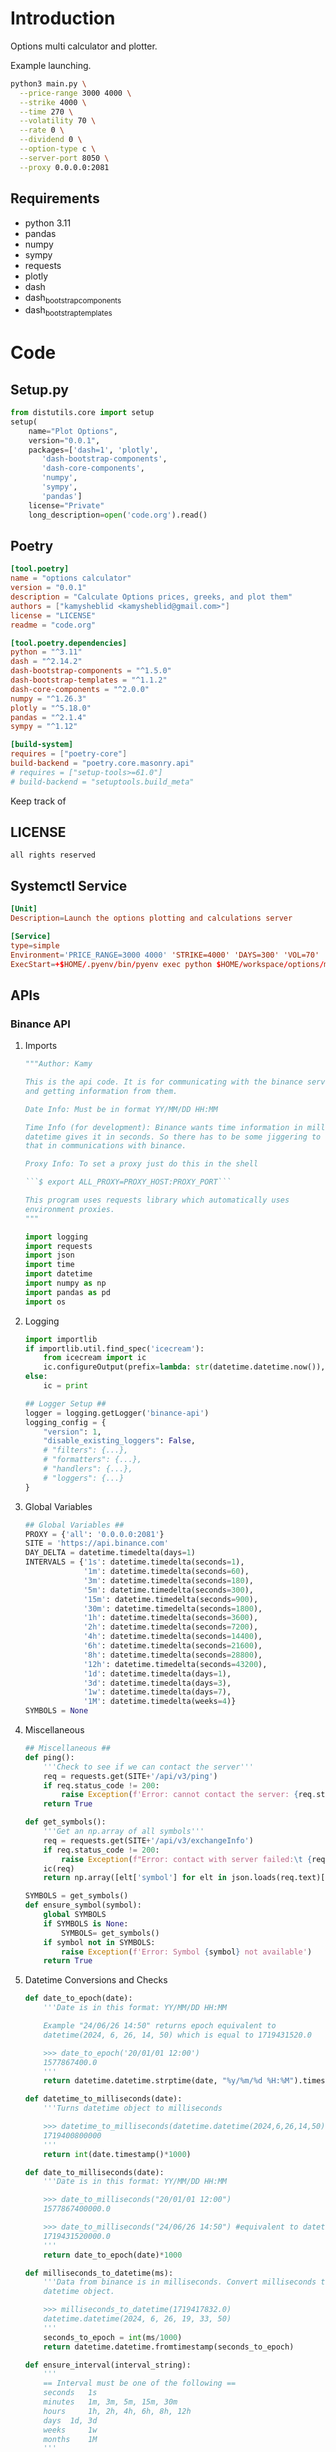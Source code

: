 * Introduction
:PROPERTIES:
:arg-header: :tangle no
:END:
Options multi calculator and plotter.

Example launching.
#+begin_src bash
  python3 main.py \
  	--price-range 3000 4000 \
  	--strike 4000 \
  	--time 270 \
  	--volatility 70 \
  	--rate 0 \
  	--dividend 0 \
  	--option-type c \
  	--server-port 8050 \
  	--proxy 0.0.0.0:2081
#+end_src
** Requirements
- python 3.11
- pandas
- numpy
- sympy
- requests
- plotly
- dash
- dash_bootstrap_components
- dash_bootstrap_templates
* Code
** Setup.py
:PROPERTIES:
:header-args: :tangle setup.py
:END:
#+begin_src python :tangle no
  from distutils.core import setup
  setup(
      name="Plot Options",
      version="0.0.1",
      packages=['dash=1', 'plotly',
  	     'dash-bootstrap-components',
  	     'dash-core-components',
  	     'numpy',
  	     'sympy',
  	     'pandas']
      license="Private"
      long_description=open('code.org').read()
#+end_src
** Poetry
:PROPERTIES:
:arg-header: :tangle pyproject.toml
:END:
#+begin_src toml :tangle pyproject.toml
  [tool.poetry]
  name = "options calculator"
  version = "0.0.1"
  description = "Calculate Options prices, greeks, and plot them"
  authors = ["kamysheblid <kamysheblid@gmail.com>"]
  license = "LICENSE"
  readme = "code.org"

  [tool.poetry.dependencies]
  python = "^3.11"
  dash = "^2.14.2"
  dash-bootstrap-components = "^1.5.0"
  dash-bootstrap-templates = "^1.1.2"
  dash-core-components = "^2.0.0"
  numpy = "^1.26.3"
  plotly = "^5.18.0"
  pandas = "^2.1.4"
  sympy = "^1.12"

  [build-system]
  requires = ["poetry-core"]
  build-backend = "poetry.core.masonry.api"
  # requires = ["setup-tools>=61.0"]
  # build-backend = "setuptools.build_meta"
#+end_src
Keep track of 
** LICENSE
#+begin_src text :tangle LICENSE
  all rights reserved
#+end_src
** Systemctl Service
#+begin_src toml :tangle options-plot.service
  [Unit]
  Description=Launch the options plotting and calculations server

  [Service]
  type=simple
  Environment='PRICE_RANGE=3000 4000' 'STRIKE=4000' 'DAYS=300' 'VOL=70' 'RATE=5' 'DIV=1' 'TYPE=call' 'PROXY=192.168.1.10:2081'
  ExecStart=+$HOME/.pyenv/bin/pyenv exec python $HOME/workspace/options/main.py --price-range $PRICE_RANGE --strike $STRIKE --time $DAYS --volatility $VOL --rate $RATE --dividend $DIV --option_type $TYPE
#+end_src
** APIs
*** Binance API
:PROPERTIES:
:header-args: :tangle lib/binance.py
:END:
**** Imports
#+begin_src python
  """Author: Kamy

  This is the api code. It is for communicating with the binance server
  and getting information from them.

  Date Info: Must be in format YY/MM/DD HH:MM

  Time Info (for development): Binance wants time information in milliseconds since epoch. But
  datetime gives it in seconds. So there has to be some jiggering to fix
  that in communications with binance.

  Proxy Info: To set a proxy just do this in the shell 

  ```$ export ALL_PROXY=PROXY_HOST:PROXY_PORT``` 

  This program uses requests library which automatically uses
  environment proxies.
  """

  import logging
  import requests
  import json
  import time
  import datetime
  import numpy as np
  import pandas as pd
  import os
#+end_src
**** Logging
#+begin_src python
  import importlib
  if importlib.util.find_spec('icecream'):
      from icecream import ic
      ic.configureOutput(prefix=lambda: str(datetime.datetime.now()), includeContext=True)
  else:
      ic = print

  ## Logger Setup ##
  logger = logging.getLogger('binance-api')
  logging_config = {
      "version": 1,
      "disable_existing_loggers": False,
      # "filters": {...},
      # "formatters": {...},
      # "handlers": {...},
      # "loggers": {...}
  }
#+end_src
**** Global Variables
#+begin_src python
  ## Global Variables ##
  PROXY = {'all': '0.0.0.0:2081'}
  SITE = 'https://api.binance.com'
  DAY_DELTA = datetime.timedelta(days=1)
  INTERVALS = {'1s': datetime.timedelta(seconds=1),
               '1m': datetime.timedelta(seconds=60),
               '3m': datetime.timedelta(seconds=180),
               '5m': datetime.timedelta(seconds=300),
               '15m': datetime.timedelta(seconds=900),
               '30m': datetime.timedelta(seconds=1800),
               '1h': datetime.timedelta(seconds=3600),
               '2h': datetime.timedelta(seconds=7200),
               '4h': datetime.timedelta(seconds=14400),
               '6h': datetime.timedelta(seconds=21600),
               '8h': datetime.timedelta(seconds=28800),
               '12h': datetime.timedelta(seconds=43200),
               '1d': datetime.timedelta(days=1),
               '3d': datetime.timedelta(days=3),
               '1w': datetime.timedelta(days=7),
               '1M': datetime.timedelta(weeks=4)}
  SYMBOLS = None
#+end_src
**** Miscellaneous
#+begin_src python
  ## Miscellaneous ##
  def ping():
      '''Check to see if we can contact the server'''
      req = requests.get(SITE+'/api/v3/ping')
      if req.status_code != 200:
          raise Exception(f'Error: cannot contact the server: {req.status_code}')
      return True

  def get_symbols():
      '''Get an np.array of all symbols'''
      req = requests.get(SITE+'/api/v3/exchangeInfo')
      if req.status_code != 200:
          raise Exception(f"Error: contact with server failed:\t {req.status_code}")
      ic(req)
      return np.array([elt['symbol'] for elt in json.loads(req.text)['symbols']])

  SYMBOLS = get_symbols()
  def ensure_symbol(symbol):
      global SYMBOLS
      if SYMBOLS is None:
          SYMBOLS= get_symbols()
      if symbol not in SYMBOLS:
          raise Exception(f'Error: Symbol {symbol} not available')
      return True
#+end_src
**** Datetime Conversions and Checks
#+begin_src python
  def date_to_epoch(date):
      '''Date is in this format: YY/MM/DD HH:MM

      Example "24/06/26 14:50" returns epoch equivalent to
      datetime(2024, 6, 26, 14, 50) which is equal to 1719431520.0

      >>> date_to_epoch('20/01/01 12:00')
      1577867400.0
      '''
      return datetime.datetime.strptime(date, "%y/%m/%d %H:%M").timestamp()

  def datetime_to_milliseconds(date):
      '''Turns datetime object to milliseconds

      >>> datetime_to_milliseconds(datetime.datetime(2024,6,26,14,50))
      1719400800000
      '''
      return int(date.timestamp()*1000)

  def date_to_milliseconds(date): 
      '''Date is in this format: YY/MM/DD HH:MM

      >>> date_to_milliseconds("20/01/01 12:00")
      1577867400000.0

      >>> date_to_milliseconds("24/06/26 14:50") #equivalent to datetime(2024, 6, 26, 14, 50)
      1719431520000.0
      '''
      return date_to_epoch(date)*1000

  def milliseconds_to_datetime(ms):
      '''Data from binance is in milliseconds. Convert milliseconds to
      datetime object.

      >>> milliseconds_to_datetime(1719417832.0)
      datetime.datetime(2024, 6, 26, 19, 33, 50)
      '''
      seconds_to_epoch = int(ms/1000)
      return datetime.datetime.fromtimestamp(seconds_to_epoch)

  def ensure_interval(interval_string):
      '''
      == Interval must be one of the following ==
      seconds 	1s
      minutes 	1m, 3m, 5m, 15m, 30m
      hours 	1h, 2h, 4h, 6h, 8h, 12h
      days 	1d, 3d
      weeks 	1w
      months 	1M
      '''
      if interval_string not in INTERVALS.keys():
          raise Exception(f'Interval incorrect "{interval_string}"')
      return True

  import builtins
  def normalize_date_to_datetime(date):
      '''Get date and return a datetime object

      >>> normalize_date_to_datetime('24/6/10 10:00')
      datetime.datetime(2024, 6, 10, 10, 0)

      >>> normalize_date_to_datetime(int(normalize_date_to_datetime('24/6/10 10:00').timestamp())*1000)
      datetime.datetime(2024, 6, 10, 10, 0)

      >>> normalize_date_to_datetime(normalize_date_to_datetime('24/6/10 10:00').timestamp()*1000*1000)
      datetime.datetime(2024, 6, 10, 10, 0)
      '''
      match type(date):
          case datetime.datetime:
              return date
          # is in microseconds
          case builtins.float:
              return datetime.datetime.fromtimestamp(int(date/1000/1000))
          # is in milliseconds
          case builtins.int:
              return datetime.datetime.fromtimestamp(int(date/1000))
          case builtins.str:
              return datetime.datetime.strptime(date, '%y/%m/%d %H:%M')

  def ensure_dates(startTime, endTime, intervalString='1d'):
      '''Dates are auto-converted, function ensures they are less than
      1000 intervals apart

      >>> check_dates('24/01/01 00:00','22/01/01 00:00','1d')
      True

      >>> check_dates('24/01/01 00:00','20/01/01 00:00','1d')
      False
      '''
      if intervalString not in INTERVALS.keys():
          raise Exception(f'Error: interval is incorrect')

      startDate = normalize_date_to_datetime(startTime)
      endDate = normalize_date_to_datetime(endTime)
      if endDate - startDate > 1000*INTERVALS[intervalString]:
          maxStartDate = endDate - 1000*INTERVALS[intervalString]
          logger.error(f'startTime cannot be before {maxStartDate}')
          raise Exception('Error: Dates are too far apart.')
      return True
#+end_src
**** Pull Data into Dataframe
#+begin_src python
  def get_klines(symbol='ETHUSDT', interval='1d',
                 startTime=(datetime.datetime.now()-DAY_DELTA),
                 endTime=datetime.datetime.now(), timeZone='+3:30', limit=1000):
      '''get_klines(symbol, interval, startTime, endTime, timeZone, limit)
      == klines Parameters ==
      Name 	Type 	Mandatory 	Description
      symbol 	STRING 	YES 	
      interval 	ENUM 	YES 	
      startTime 	LONG 	NO 	
      endTime 	LONG 	NO 	
      timeZone 	STRING 	NO 	Default: 0 (UTC)
      limit 	INT 	NO 	Default 500; max 1000.'''

      ensure_interval(interval)
      startTime = normalize_date_to_datetime(startTime)
      endTime = normalize_date_to_datetime(endTime)
      ensure_dates(startTime, endTime)

      parameters = dict(symbol=symbol, interval=interval,
                        startTime=datetime_to_milliseconds(startTime),
                        endTime=datetime_to_milliseconds(endTime), timeZone=timeZone,
                        limit=limit)
      req = requests.get(SITE+'/api/v3/klines', params=parameters)

      if req.status_code == 200:
          return eval(req.text)
      else:
          code, msg = json.loads(req.text).values()
          raise Exception(f'Error code {code}: {msg}')

  PARSED_OUTPUT_COLUMNS = [('open time', datetime.datetime),
                           ('Open price', float),
                           ('High price', float),
                           ('Low price', float),
                           ('Close price', float),
                           ('Volume', float),
                           ('Close time', int),
                           ('Quote asset volume', float),
                           ('Number of trades', int),
                           ('Taker buy base asset volume', float),
                           ('Taker buy quote asset volume', float)]

  def parse_kline(kline):
      '''KLine data Input:
      [Kline open time, Open price, High price, Low price, Close price,
      Volume, Kline Close time, Quote asset volume, Number of trades,
      Taker buy base asset volume, Taker buy quote asset volume, Unused
      field, ignore.]

      KLine data Output:
      [Open time, Open price, High price, Low price, Close price,
      Volume]
      '''

      open_time = milliseconds_to_datetime(kline[0])
      open_price = kline[1]
      high_price = kline[2]
      low_price = kline[3]
      close_price = kline[4]
      volume = kline[5]
      close_time = kline[6]
      quote_volume = kline[7]
      num_of_trades = kline[8]
      taker_buy_base_asset_volume = kline[9]
      taker_buy_quote_asset_volume = kline[10]

      return np.array([open_time, open_price, high_price, low_price,
                       close_price, volume, close_time, quote_volume,
                       num_of_trades, taker_buy_base_asset_volume,
                       taker_buy_quote_asset_volume])

  def create_dataframe(dataList):
      '''Takes the data received from server and converts it into proper
      datatypes and returns DataFrame.

      Only the time needs to be converted.'''
      # Turn into np.array so I can use slices.
      dataArray = np.array(dataList)

      # Convert milliseconds from server into datetime objects
      open_time = pd.Series(data=[milliseconds_to_datetime(row[0]) for
                                  row in dataList], dtype='datetime64[ns]')
      return pd.DataFrame(data=dataArray[:,1:6], index=open_time,
                          columns=['Open', 'High', 'Low', 'Close',
                                   'Volume'], dtype=float)
#+end_src
**** Main
#+begin_src python
  def main(symbol='ETHUSDT', interval='1d', startDate=datetime.datetime.now()-1000*INTERVALS['1d'] , endDate=datetime.datetime.now(), number_of_intervals=1000):
      ensure_interval(interval)
      ensure_symbol(symbol)
      startTime = endDate - INTERVALS[interval]*number_of_intervals
      dataList = get_klines(symbol, interval, startTime=startTime, endTime=endDate, timeZone='00:00', limit=number_of_intervals)
      return create_dataframe(dataList)

  if __name__ == '__main__':
      import doctest
      doctest.testmod()
#+end_src
*** TODO Volatility Calculator
All of the calculations are to be done using a pandas DataFrame.
#+begin_src python :tangle lib/volatility.py
  def volatility(df, number_of_days=None):
      if number_of_days and number_of_days < df.shape[0]:
          df = df.tail(number_of_days)
      close = df.Close.values
      daily_log_return = np.log(close[1:]/close[:-1])
      mean_log_return = np.mean(daily_log_return)
      log_minus_mean_squared = np.power(daily_log_return-mean_log_return, 2)
      return np.sqrt(1/(len(close)-1)*np.sum(log_minus_mean_squared))*100

  def std_deviation(arr, trading_days=365):
      '''Calculates close-to-close standard deviation.

      Example calculation
      >>> arr = np.array([50.00, 49.66, 50.75, 51.20, 51.47, 50.74, 50.61, 50.03, 51.17, 52.40, 52.84, 51.75, 51.74, 52.25, 51.84, 52.92])
      >>> round(volatility(arr),3)
      1.393
      >>> round(volatility(arr, 256),3)*np.sqrt(256)
      22.288'''

      daily_log_return = np.log(arr[1:]/arr[:-1])
      mean_log_return = np.mean(daily_log_return)
      log_minus_mean_squared = np.power(daily_log_return-mean_log_return, 2)
      return np.sqrt(1/(len(arr)-1)*np.sum(log_minus_mean_squared))*100

  def volatility_parkinson(df, number_of_days=None):
      '''Calculates close-to-close standard deviation.

      Example calculation
      >>> arr = np.array([50.00, 49.66, 50.75, 51.20, 51.47, 50.74, 50.61, 50.03, 51.17, 52.40, 52.84, 51.75, 51.74, 52.25, 51.84, 52.92])
      >>> round(volatility(arr),3)
      1.393
      >>> round(volatility(arr, 256),3)*np.sqrt(256)
      22.288'''

      if number_of_days and number_of_days < df.shape[0]:
          df = df.tail(number_of_days)
      high = df.High.values
      low = df.Low.values
      daily_log = np.log(high/low)
      mean_log = np.mean(daily_log)
      squared = np.power(daily_log-mean_log, 2)
      squared = np.power(daily_log, 2)
      return np.sqrt(1/(len(high))/(4*np.log(2))*np.sum(squared))*100

#+end_src

** TODO Dash Webpage
:PROPERTIES:
:header-args: :tangle plot.py
:END:
Uses plotly to display information on options. The user enters some
information on options like Strike, Time to Expiry, etc, and then it
is plotted.

TODO:
- Add multiple options to plotter
- Add date interval calculator
- Save Binance price data to disk so it doesnt need to be pulled all
  the time.
*** Imports
#+begin_src python
  import numpy as np
  import pandas as pd
  # Plotly and Dash Imports
  import plotly.express as px
  import plotly.graph_objects as go
  import plotly.io as pio
  from dash import Dash, dcc, html, Input, Output, callback, Patch, ALL, MATCH
  import dash_bootstrap_components as dbc
  import dash_bootstrap_templates as dbt
  import datetime

  # Import from local folder
  import options
  from lib import binance
#+end_src
*** Logger
Prepare the logger for using throughout the program
#+begin_src python  from icecream import ic
  import logging
  # Create logger and set level
  logger = logging.getLogger(__name__)
  logger.setLevel(logging.DEBUG)
  # Create console handler and set level
  ch = logging.StreamHandler()
  ch.setLevel(logging.DEBUG)
  # Create formatter
  formatter = logging.Formatter('%(asctime)s - %(name)s - %(levelname)s - %(message)s')
  # Add formatter to ch
  ch.setFormatter(formatter)
  # Add ch to logger
  logger.addHandler(ch)
#+end_src
*** Init
#+begin_src python
  fig = go.Figure()
  app = Dash(__name__, external_stylesheets=[dbc.themes.MINTY, dbc.icons.FONT_AWESOME], title="Options Pricing")
#+end_src
*** Components
**** Dark Mode Components                                          :darkmode:
***** Working Dark Mode
#+begin_src python
  dbt.load_figure_template(['minty_dark', 'minty'])

  color_mode_switch = dbt.ThemeSwitchAIO(aio_id='theme', themes=[dbc.themes.MINTY, dbc.themes.CYBORG], switch_props={'persistence': True})
#+end_src
***** Dark Mode Callbacks
****** CANCELLED Whole Page Dark Mode
CLOSED: [2024-01-15 Mon 21:36]
May be unnecessary since theme changer handles everything
#+begin_src python :tangle no
  clientside_callback("""(SwitchOn) => {
  SwitchOn
  ? document.documentElement.setAttribute('data-bs-theme', 'light')
  : document.documentElement.setAttribute('data-bs-theme', 'dark')
  return window.dash_clientside.no_update
  }""",
                      Output('color-mode-switch', 'id'),
                      Input('color-mode-switch', 'value'))
#+end_src
****** Plot Dark Mode
#+begin_src python
  @callback(Output("price-graph", "figure", allow_duplicate=True),
            Input(dbt.ThemeSwitchAIO.ids.switch('theme'), 'value'),
            prevent_initial_call=True)
  def update_figure_template(switch_on):
      template = pio.templates["minty"] if switch_on else pio.templates["minty_dark"]
      patch_figure = Patch()
      patch_figure["layout"]["template"] = template
      return patch_figure
#+end_src
**** Plot Tab Components
***** General Plot Components
This might have to change. Place the time and price rangeslider to
the Plot Tab and get rid of the rest of it.

Instead of having strike, vol, rate, etc. Inside the Options Tab we
create as many options as we want and then just include those in the
plot. So potentially we remove everything except the price and time
rangeslider. All we would keep is those two and the graph.
#+begin_src python
  component_price_rangeslider = dcc.RangeSlider(min=1, max=5000, count=1, value=[2000,3500], id='price-range', tooltip={'placement':'bottom', 'always_visible':True})
  component_time_rangeslider = dcc.RangeSlider(min=1, max=100, count=1, value=[1,90], id='time-range', tooltip={'placement':'bottom', 'always_visible':True})

  component_strike_price = dbc.Input(id='strike-price', type='number', placeholder="Strike", value=3000, inputMode='numeric', debounce=True)
  component_time = dbc.Input(id='amount-time', type='number', placeholder="Number of Days", value=7, inputMode='numeric', debounce=True)
  component_volatility = dbc.Input(id='volatility', type='number', placeholder="Volatility", value=70, inputMode='numeric', debounce=True)
  component_rate = dbc.Input(id='rate', type='number', placeholder="Rate", value=15, inputMode='numeric', debounce=True)
  component_dividend = dbc.Input(id='dividend', type='number', placeholder="Dividend", value=0.1, inputMode='numeric', debounce=True)
  component_option_type = dbc.RadioItems(id='option-type', options=['Put', 'Call'], value='Call', inline=False)

  component_graph = dcc.Graph(id="price-graph", responsive=True)

  tab_plot = dbc.Tab(id='plot-tab', label="Plot Tab", children=[
      dbc.Container(children=[
      html.P(),
      dbc.Row([component_price_rangeslider], justify='center'),
      html.P(),
      dbc.Row([component_time_rangeslider], justify='center'),
      html.P(),
      dbc.Row([
          dbc.Col(["Strike Price ($): ", component_strike_price]),
          dbc.Col(["Volatility (%): ", component_volatility]), 
          dbc.Col(["Rate (%): ", component_rate]), 
          dbc.Col(["Dividend (%): ", component_dividend]),
          dbc.Col(["# of Time Components", component_time]),
          dbc.Col([component_option_type], align='center')
      ], justify='center', align='center'),
      html.P(),
      dbc.Row(component_graph, justify='center', align='center')],
                    fluid=True)])
#+end_src
***** Plot Tab Callbacks
****** CANCELLED Plot Callbacks
CLOSED: [2024-01-15 Mon 21:35]
:PROPERTIES:
:header-args: :tangle no
:END:
#+begin_src python
  def create_option_dataframe(vals):
      price = np.linspace(*vals[0], 500)
      strike = vals[1]
      time_range = np.linspace(*vals[2],int(vals[7]),dtype=int)
      volatility = vals[3]/100
      rate = vals[4]/100
      dividend = vals[5]/100
      option_type = vals[6]
      if option_type.lower() == 'call':
          optionfn = options.Call().optionfn
      else:
          optionfn = options.Put().optionfn
      df = pd.DataFrame({f"{time:d}d": optionfn(price, strike, time, volatility, rate, dividend) for time in time_range}, index=price)
      return df

  @callback(Output("price-graph", "figure", allow_duplicate=True),
            [Input("{}".format(_), "value") for _ in ['price-range', 'strike-price', 'time-range', 'volatility', 'rate', 'dividend', 'option-type', 'amount-time']],
            prevent_initial_call='initial_duplicate')
  def render_plot(*vals):
      logger.info(f'render_plot input args: {vals}')
      df = create_option_dataframe(vals)
      fig = px.line(df, template="minty", labels='label')
      hover_template = "<br>".join(["Asset Price: $%{x}", "Option Price: $%{y}"]) + "<extra></extra>"
      fig.update_layout(yaxis={'type': 'log'}, xaxis_title="Asset Price ($)", yaxis_title="Option Price ($)", transition_duration=250)
      fig.update_legends(title={'text':'Days to Expiry'})
      return fig
#+end_src
****** New Plot Callbacks
#+begin_src python
def create_option_dataframe(price_range, strike, time_range, vol, rate, dividend, option_type, amount_time):
    price = np.linspace(*price_range, 500)
    time_range = np.linspace(*time_range,int(amount_time),dtype=int)
    if option_type.lower() == 'call':
        optionfn = options.Call().optionfn
    else:
        optionfn = options.Put().optionfn
    df = pd.DataFrame({f"{time:d}d": optionfn(price, strike, time, vol/100, rate/100, dividend/100) for time in time_range}, index=price)
    return df

@callback(Output("price-graph", "figure", allow_duplicate=True),
          [Input("price-range","value"),
           Input("strike-price","value"),
           Input("time-range","value"),
           Input("volatility","value"),
           Input("rate","value"),
           Input("dividend","value"),
           Input("option-type","value"),
           Input("amount-time","value"),
           Input(dbt.ThemeSwitchAIO.ids.switch('theme'), 'value')],
          prevent_initial_call='initial_duplicate')
def render_plot(price_range, strike, time_range, vol, rate, dividend, option_type, amount_time, theme):
    df = create_option_dataframe(price_range, strike, time_range, vol, rate,
                                 dividend, option_type, amount_time)
    fig = px.scatter(df, labels='label', template='minty' if theme else 'minty_dark')
    hover_template = "<br>".join(["Asset Price: $%{x}", "Option Price: $%{y}"]) + "<extra></extra>"
    fig.update_layout(xaxis_title="Asset Price ($)", yaxis_title="Option Price ($)", transition_duration=200)
    fig.update_legends(title={'text':'Days to Expiry'})
    return fig
#+end_src
****** Range Callbacks
#+begin_src python
  @callback([Output("time-range",'min'),
             Input("time-range",'value')])
  def update_time_rangeslider_min(child):
      return [max(0.5*child[0], 1)]

  @callback([Output("time-range",'max'),
             Input("time-range",'value')])
  def update_time_rangeslider_max(child):
      return [2*child[1]]

  @callback([Output("price-range",'min'),
             Input("price-range",'value')])
  def update_price_rangeslider_min(child):
      return [max(0.5*child[0], 1)]

  @callback([Output("price-range",'max'),
             Input("price-range",'value')])
  def update_price_rangeslider_max(child):
      return [2*child[1]]
#+end_src
**** ETHUSDT Tab Components
ETHUSDT candlestick plot. Gets an interval from user and displays
plot. Callback is needed to switch between different intervals.
#+begin_src python
  ethusdt_interval_selector = dbc.RadioItems(id='ethusdt-interval-selector', inline=True,
                                             value='1d',
                                             options=['1m', '1h', '4h', '1d', '1w', '1M'])

  ethusdt_container = dbc.Container(children=[html.H4("ETHUSDT Binance"), 
                                              ethusdt_interval_selector,
                                              dcc.Graph(id='ethusdt-candlestick-plot', 
                                                        responsive=True)],
                                    fluid=True)

  tab_ethusdt = dbc.Tab(id='ethusdt-tab', label='ETHUSDT Graph', children=[ethusdt_container])

  @callback(output=Output('ethusdt-candlestick-plot', 'figure'),
            inputs=[Input('ethusdt-interval-selector', 'value'),
                    Input(dbt.ThemeSwitchAIO.ids.switch('theme'), 'value')])
  def display_eth_candlestick(value, theme):
      if not binance.ping():
          raise Exception("ERROR: Cannot contact binance. Try setting proxy")

      if value not in binance.INTERVALS.keys():
          raise Exception(f'INTERVAL ERROR: interval is not valid: {value}')
      ethusdt_df = binance.main(symbol='ETHUSDT', interval=value)
      config = config={'modeBarButtonsToAdd':
                       ['drawline','drawopenpath',
                        'drawclosedpath', 'drawcircle',
                        'drawrect'], 'scrollZoom': True,
                       'dragmode': 'pan', 'responsive': False,
                       'displaylogo': False}

      fig = go.Figure(go.Candlestick(x=ethusdt_df.index,
                                     open=ethusdt_df.Open,
                                     close=ethusdt_df.Close,
                                     low=ethusdt_df.Low,
                                     high=ethusdt_df.High))

      fig.update_layout(dragmode='pan', template='minty' if theme else
                        'minty_dark',
                        modebar_add=['drawline','drawopenpath', 'eraseshape',
                                     'drawclosedpath', 'drawcircle', 'drawrect'])

      #fig.layout.template = template='minty' if theme else 'minty_dark'
      return fig

  @callback(Output("ethusdt-candlestick-plot", "figure", allow_duplicate=True),
            Input(dbt.ThemeSwitchAIO.ids.switch('theme'), 'value'),
            prevent_initial_call=True)
  def update_figure_template(switch_on):
      template = pio.templates["minty"] if switch_on else pio.templates["minty_dark"]
      patch_figure = Patch()
      patch_figure["layout"]["template"] = template
      return patch_figure
#+end_src
**** BTCUSDT Tab Components
BTCUSDT candlestick plot. Gets an interval from user and displays
plot. Callback is needed to switch between different intervals.
#+begin_src python
  btcusdt_interval_selector = dbc.RadioItems(id='btcusdt-interval-selector', inline=True,
                                             value='1d',
                                             options=['1m', '1h', '4h', '1d', '1w', '1M'])

  btcusdt_container = dbc.Container(children=[html.H4("BTCUSDT Binance"), 
                                              btcusdt_interval_selector,
                                              dcc.Graph(id='btcusdt-candlestick-plot', 
                                                        responsive=True)],
                                    fluid=True)

  tab_btcusdt = dbc.Tab(id='btcusdt-tab', label='BTCUSDT Graph', children=[btcusdt_container])

  @callback(Output('btcusdt-candlestick-plot', 'figure'),
            Input('btcusdt-interval-selector', 'value'),
            Input(dbt.ThemeSwitchAIO.ids.switch('theme'), 'value'))
  def display_btc_candlestick(value, theme):
      if not binance.ping():
          raise Exception("ERROR: Cannot contact binance. Try setting proxy")

      if value not in binance.INTERVALS.keys():
          raise Exception(f'INTERVAL ERROR: interval is not valid: {value}')
      btcusdt_df = binance.main(symbol='BTCUSDT', interval=value)
      fig = go.Figure(go.Candlestick(x=btcusdt_df.index,
                                     open=btcusdt_df.Open,
                                     close=btcusdt_df.Close,
                                     low=btcusdt_df.Low,
                                     high=btcusdt_df.High))
      fig.layout.template = template='minty' if theme else 'minty_dark'
      return fig

  @callback(Output("btcusdt-candlestick-plot", "figure", allow_duplicate=True),
            Input(dbt.ThemeSwitchAIO.ids.switch('theme'), 'value'),
            prevent_initial_call=True)
  def update_figure_template(switch_on):
      template = pio.templates["minty"] if switch_on else pio.templates["minty_dark"]
      patch_figure = Patch()
      patch_figure["layout"]["template"] = template
      return patch_figure
#+end_src
**** SOLUSDT Tab Components
SOLUSDT candlestick plot. Gets an interval from user and displays
plot. Callback is needed to switch between different intervals.
#+begin_src python
  solusdt_interval_selector = dbc.RadioItems(id='solusdt-interval-selector', inline=True,
                                             value='1d',
                                             options=['1m', '1h', '4h', '1d', '1w', '1M'])

  solusdt_container = dbc.Container(children=[html.H4("SOLUSDT Binance"), 
                                              solusdt_interval_selector,
                                              dcc.Graph(id='solusdt-candlestick-plot', 
                                                        responsive=True)],
                                    fluid=True)

  tab_solusdt = dbc.Tab(id='solusdt-tab', label='SOLUSDT Graph', children=[solusdt_container])

  @callback(Output('solusdt-candlestick-plot', 'figure'),
            Input('solusdt-interval-selector', 'value'),
            Input(dbt.ThemeSwitchAIO.ids.switch('theme'), 'value'))
  def display_sol_candlestick(value, theme):
      if not binance.ping():
          raise Exception("ERROR: Cannot contact binance. Try setting proxy")

      if value not in binance.INTERVALS.keys():
          raise Exception(f'INTERVAL ERROR: interval is not valid: {value}')
      solusdt_df = binance.main(symbol='SOLUSDT', interval=value)
      fig = go.Figure(go.Candlestick(x=solusdt_df.index,
                                     open=solusdt_df.Open,
                                     close=solusdt_df.Close,
                                     low=solusdt_df.Low,
                                     high=solusdt_df.High))
      fig.layout.template = template='minty' if theme else 'minty_dark'
      return fig

  @callback(Output("solusdt-candlestick-plot", "figure", allow_duplicate=True),
            Input(dbt.ThemeSwitchAIO.ids.switch('theme'), 'value'),
            prevent_initial_call=True)
  def update_figure_template(switch_on):
      template = pio.templates["minty"] if switch_on else pio.templates["minty_dark"]
      patch_figure = Patch()
      patch_figure["layout"]["template"] = template
      return patch_figure
#+end_src
**** TODO Date Calculator
Calculate the following:
1) +Days between two dates+ (Completed)
2) Add multiple other date pickers preset with quarterly fridays
3) Given date and (positive or negative) number of days, find final date
***** Date Calc Components
#+begin_src python
  component_initial_date = dcc.DatePickerSingle(id='initial_date',
                                                display_format='DD/MM/YYYY',
                                                clearable=True,
                                                persistence=True,
                                                date=datetime.date.today())

  def find_nearest_friday(day = datetime.date.today()):
      '''Finds next nearest friday.'''
      while day.weekday() != 4:
          day += datetime.timedelta(1)
      return day

  component_date_picker_1 = dcc.DatePickerSingle(id='date-picker-1',
                                                 #month_format='DD/MM/YYYY',
                                                 display_format='DD/MM/YYYY',
                                                 clearable=True,
                                                 persistence=True,
                                                 date=find_nearest_friday(datetime.date.today()))
  component_date_picker_2 = dcc.DatePickerSingle(id='date-picker-2',
                                                 #month_format='DD/MM/YYYY',
                                                 display_format='DD/MM/YYYY',
                                                 clearable=True,
                                                 persistence=True,
                                                 date=find_nearest_friday(datetime.date(2024,12,27)))
  component_date_picker_3 = dcc.DatePickerSingle(id='date-picker-3',
                                                 #month_format='DD/MM/YYYY',
                                                 display_format='DD/MM/YYYY',
                                                 clearable=True,
                                                 persistence=True,
                                                 date=datetime.date(2025,3,28))
  component_date_picker_4 = dcc.DatePickerSingle(id='date-picker-4',
                                                 #month_format='DD/MM/YYYY',
                                                 display_format='DD/MM/YYYY',
                                                 clearable=True,
                                                 persistence=True,
                                                 date=datetime.date(2025,6,27))
  component_date_picker_5 = dcc.DatePickerSingle(id='date-picker-5',
                                                 #month_format='DD/MM/YYYY',
                                                 display_format='DD/MM/YYYY',
                                                 clearable=True,
                                                 persistence=True,
                                                 date=datetime.date(2025,9,26))
  component_date_picker_6 = dcc.DatePickerSingle(id='date-picker-6',
                                                 #month_format='DD/MM/YYYY',
                                                 display_format='DD/MM/YYYY',
                                                 clearable=True,
                                                 persistence=True,
                                                 date=datetime.date(2025,12,26))

  component_num_of_days = html.Div(id='number-of-days', children=[])

  days_calc_container = dbc.Container(children=[html.H4('Dates Calculator'),
                                                html.Div(component_initial_date),
                                                html.P(),
                                                html.Div(children=[component_date_picker_1],
                                                         id='dates-container'),
                                                component_num_of_days])

  tab_days_calc = dbc.Tab(id='dates-calc-tab', label='Days Calculator',
                          children=[days_calc_container])
#+end_src
***** Date Calc Callbacks
#+begin_src python
  @callback(output=Output('number-of-days', 'children'),
            inputs=[Input('initial-date', 'date'),
                    Input('date-picker-1', 'date')])
  def calculate_days_interval(date_str_1, date_str_2):
    if (not date_str_1) or (not date_str_2):
      return 'Choose Dates'
    date1 = datetime.date.fromisoformat(date_str_1)
    date2 = datetime.date.fromisoformat(date_str_2)
    return f'{abs(date1-date2).days} days'
#+end_src
**** Option Tab Components
#+begin_src python
  options_container = dbc.Container(children=[
      dbc.Button("Add Option", id="add-option-btn", n_clicks=0),
      html.Div(id='container-div', children=[]),
      html.Div(id='container-output-div'),
  ], fluid=True)

  tab_options = dbc.Tab(id='option-tab', label="Options Tab", children=[
      options_container])
#+end_src
***** Option Tab Callbacks
****** TODO Add/Delete New Options Callback
An option row should have Price, Strike, Time, Volatility, Rate,
Dividend, Option Type, and a Delete Button.

TODO: add some labeling using textbox labels in dbc or something.
#+begin_src python
  def make_new_option(n_clicks):
      logger.info(f'Making new option index={n_clicks}')
      return dbc.Container(children=[
          f"Option #{n_clicks}: ",
          dbc.Form(children=[
              dbc.Input(id={'type': 'price', "index": n_clicks}, persistence=True, persistence_type='memory', type='number', inputmode='numeric', placeholder='Price ($)', min=0),
              dbc.Input(id={'type': 'strike', "index": n_clicks}, persistence=True, persistence_type='memory', type='number', inputmode='numeric', placeholder='Strike ($)', min=0),
              dbc.Input(id={'type': 'time', "index": n_clicks}, persistence=True, persistence_type='memory', type='number', inputmode='numeric', placeholder='Time (Days)', min=0),
              dbc.Input(id={'type': 'vol', "index": n_clicks}, persistence=True, persistence_type='memory', type='number', inputmode='numeric', placeholder='Vol (%)', min=0),
              dbc.Input(id={'type': 'rate', "index": n_clicks}, persistence=True, persistence_type='memory', type='number', inputmode='numeric', placeholder='Rate (%)'),
              dbc.Input(id={'type': 'dividend', "index": n_clicks}, persistence=True, persistence_type='memory', type='number', inputmode='numeric', placeholder='Dividend (%)'),
              dbc.RadioItems(id={'type': 'option-type', 'index': n_clicks}, options=['Call', 'Put'], value='Call', inline=True),
          ], id={'type': 'option-form', 'index': n_clicks}),
          dbc.Textarea(id={'type': 'text-area', 'index': n_clicks}, readOnly=True, rows=1),
          dbc.Button(children="Delete Child", id={'type': 'delete', 'index': n_clicks}, value=n_clicks, type='button', active=True, size='sm'),
          html.P(),
      #], id={'type': 'option-row', 'index': n_clicks}, align='start')
      ], id={'type': 'option-container', 'index': n_clicks}, fluid=True)

  @callback(Output('container-div', 'children', allow_duplicate=True),
            Input('add-option-btn', 'n_clicks'),
            prevent_initial_call=True)
  def add_option(n_clicks):
      logger.info(f'add_option arg: {n_clicks}')
      patched_children = Patch()
      new_option = make_new_option(n_clicks)
      patched_children.append(new_option)
      return patched_children

  @callback(Output({'type': 'option-container', 'index': MATCH}, 'children'),
            [Input({'type': 'delete', 'index': MATCH}, 'n_clicks'),
             Input({'type': 'delete', 'index': MATCH}, 'value')],
            prevent_initial_call=True)
  def delete_option(n_clicks, value):
      logger.info(f'Clicked delete on option #{value}')
      return None
#+end_src
****** Update Options Callback
#+begin_src python
  @callback(Output({'type': 'text-area', 'index': MATCH}, 'value'),
            [Input({'type': 'price', 'index': MATCH}, 'value'),
             Input({'type': 'strike', 'index': MATCH}, 'value'),
             Input({'type': 'time', 'index': MATCH}, 'value'),
             Input({'type': 'vol', 'index': MATCH}, 'value'),
             Input({'type': 'rate', 'index': MATCH}, 'value'),
             Input({'type': 'dividend', 'index': MATCH}, 'value'),
             Input({'type': 'option-type', 'index': MATCH}, 'value')])
  def options_calculator(price, strike, time, vol, rate, dividend, option_type):

      if not all([price, strike, time, vol, rate, dividend]):
          return "Fill All Fields"
      if option_type.lower() == 'call':
          option = options.Call()
      elif option_type.lower() == 'put':
          option = options.Put()

      normalized_parameters = (price, strike, time, vol/100, rate/100, dividend/100)
      option_price = option.optionfn(*normalized_parameters)
      greeks = option.greeks(*normalized_parameters)
      delta, gamma, theta, vega, rho = greeks.values()
      leverage = price*delta/option_price

      logger.info('(price,strike,time,vol,rate,dividend,option_type)={}'.format((price, strike, time, vol, rate, dividend, option_type)))
      logger.info(f'(price,strike,time,vol,rate,dividend,option_type)={normalized_parameters}')
      logger.info(f'Options price={option_price}')
      logger.info(f'Greeks: {greeks}')

      return f'{option_price:.3g}; Δ: {100*delta:.1f}; γ: {10000*gamma:.2f}; θ: {theta:.2f}; ν: {vega:.1f}; ρ: {rho:0.1f}; leverage = {leverage:.1f}x'
#+end_src
**** Dash Tabs Components
Setting persistence on the tab keeps us in the correct tab we want.
#+begin_src python 
  tabs = dbc.Tabs(id='tabs', children=[
      tab_options,
      tab_plot, tab_btcusdt, tab_ethusdt, tab_solusdt, tab_days_calc], persistence=True, persistence_type='memory')
#+end_src
**** App Layout
This stores the layout for the entire application. The classname
allows the theme changer to set it to dark mode or whatever other
theme.
#+begin_src python
  app.layout = dbc.Container(children=[
      dbc.Row(children=[color_mode_switch], justify='center'), 
      tabs
  ], fluid=False, className='m-4 dbc')
#+end_src
*** Start Program
#+begin_src python
  def main(vals):
      component_price_rangeslider.value = vals.price_range
      component_time_rangeslider.max = vals.time
      component_strike_price.value = vals.strike
      component_volatility.value = vals.volatility
      component_rate.value = vals.rate
      component_dividend.value = vals.dividend
      component_option_type.value = 'Call' if vals.option_type == 'c' else 'Put'
      app.run(debug=vals.debug_mode, host='0.0.0.0', port=vals.server_port )
      return None

  if __name__ == '__main__':
      from argparse import Namespace
      args = Namespace(price_range=[3000,4000],
                       strike_price=4000,
                       time=270,
                       volatility=70,
                       rate=0, dividend=0,
                       option_type='c',
                       server_port='0.0.0.0',
                       debug_mode=True)
      
      main(args)
#+end_src
** Options Class
:PROPERTIES:
:header-args: :tangle options.py
:END:
*** Initialization
#+begin_src python
  import sympy
  from sympy import exp, oo, log, exp, sqrt, pi
  from sympy.abc import z,q,r,T,S,K,sigma,delta,gamma,rho,theta
  vega = sympy.symbols('vega')

  put = 'put'
  call = 'call'
#+end_src
*** Options and Greeks Definitions
#+begin_src python
  N = lambda x: (1/(2*pi)**0.5 * exp(-0.5*z**2)).integrate((z, -oo, x))
  d1 = (log(S/K) + (r - q + sigma**2 / 2) * (T/365)) / (sigma*(T/365)**0.5)
  d2 = (log(S/K) + (r - q - sigma**2 / 2) * (T/365)) / (sigma*(T/365)**0.5)

  calleq = S*exp(-q*T/365)*N(d1) - K*exp(-r*T/365)*N(d2)
  puteq = K*exp(-r*T/365)*N(-d2) - S*exp(-q*T/365)*N(-d1)
  callfn = sympy.lambdify((S,K,T,sigma,r,q), calleq)
  putfn = sympy.lambdify((S,K,T,sigma,r,q), puteq)

  deltaeq = sympy.diff(calleq, S)
  gammaeq = sympy.diff(deltaeq, S)
  thetaeq = sympy.diff(calleq, T)
  vegaeq = sympy.diff(calleq, sigma)
  rhoeq = sympy.diff(calleq, r)
  deltafn = sympy.lambdify((S,K,T,sigma,r,q), deltaeq)
  gammafn = sympy.lambdify((S,K,T,sigma,r,q), gammaeq)
  thetafn = sympy.lambdify((S,K,T,sigma,r,q), thetaeq)
  vegafn = sympy.lambdify((S,K,T,sigma,r,q), vegaeq)
  rhofn = sympy.lambdify((S,K,T,sigma,r,q), rhoeq)
#+end_src
*** Objects
**** Black Scholes Merton Class
#+begin_src python
  class BlackSholes:
      """Option Class. Give it PRICE STRIKE TIME VOL RATE DIVIDEND and optionally OPTION_TYPE."""
      def __init__(self, option_type = None):
          if option_type and isinstance(option_type, str) and option_type.lower() == put:
              self.option_type = 'put'
              self.optioneq = puteq
              self.optionfn = putfn
          else:
              self.option_type = call
              self.optioneq = calleq
              self.optionfn = callfn
          self.variables = (S, K, T, sigma, r, q)

          self.deltaeq = sympy.diff(self.optioneq, S)
          self.gammaeq = sympy.diff(self.deltaeq, S)
          self.thetaeq = sympy.diff(self.optioneq, T)
          self.vegaeq = sympy.diff(self.optioneq, sigma)
          self.rhoeq = sympy.diff(self.optioneq, r)

          self.deltafn = sympy.lambdify((S,K,T,sigma,r,q), self.deltaeq)
          self.gammafn = sympy.lambdify((S,K,T,sigma,r,q), self.gammaeq)
          self.thetafn = sympy.lambdify((S,K,T,sigma,r,q), self.thetaeq)
          self.vegafn = sympy.lambdify((S,K,T,sigma,r,q), self.vegaeq)
          self.rhofn = sympy.lambdify((S,K,T,sigma,r,q), self.rhoeq)
          return

      # def __eq__(self, other_option):
      #     if other_option and self and self.price == other_option.price and self.strike == other_option.strike and self.time == other_option.time and self.vol == other_option.vol and self.rate == other_option.rate and self.dividend == other_option.dividend and self.option_fn == other_option.option_fn:
      #         return True
      #     return False
      def greeks(self, *args):
          return {delta: self.deltafn(*args),
                  gamma: self.gammafn(*args),
                  theta: self.thetafn(*args),
                  vega: self.vegafn(*args),
                  rho: self.rhofn(*args)}

      def __repr__(self):
          #<__main__.Option object at 0x7f7dd5ab9050>
          # greeks_str = f"delta={self.delta:.2f} gamma={self.gamma:.6f} theta={self.theta:.2f} vega={self.vega:.2f} rho={self.rho:.2f}"
          # return f"<Option object Price={self.price} Strike={self.strike} Time={self.time} Vol={self.vol} Rate={self.rate} Dividend={self.dividend} Type={self.option_type} Option Price={self.option_price:.2f} Greeks={greeks_str}>"
          # return f"<Option object Price={self.price} Strike={self.strike} Time={self.time} Vol={self.vol} Rate={self.rate} Dividend={self.dividend} Type={self.option_type} Option Price={self.option_price:.2f}>"
          return f"<Option object Type={self.option_type}>"
#+end_src
**** Call and Put Classes
#+begin_src python
  class Put(BlackSholes):
      def __init__(self):
          super(Put, self).__init__('put')
          return

  class Call(BlackSholes):
      def __init__(self):
          super(Call, self).__init__('call')
          return
#+end_src
**** Option Class
#+begin_src python
  class Option(BlackSholes):
      """Documentation for Option
      """
      def __init__(self, args):
          super(Option, self).__init__()
          self.args = args
#+end_src
** Main File
:PROPERTIES:
:header-args: :tangle main.py
:END:
Everything is loaded and launched from this file.

This also gets all the arguments that are passed to the program.
#+begin_src python
  import argparse

  parser = argparse.ArgumentParser()
  parser.add_argument('--price-range', '-p',nargs=2, default=[3000,5000], type=float, help='Price Range. def 3000 5000')
  parser.add_argument('--strike', '-s', type=float, default=4500, help='Strike Price. Def 4500')
  parser.add_argument('--time', '-t', type=int, default=90, help='Days to Expiry. Def 90')
  parser.add_argument('--volatility', '-V', type=float, default=75, help='Volatility as percentage. Def 75')
  parser.add_argument('--rate', '-r', type=float, default=5, help='Risk Free Rate as percentage. Def 5')
  parser.add_argument('--dividend', '-d', type=float, default=0.1, help='Dividend as percentage. Def 0.1')
  parser.add_argument('--option-type', '-o', type=str, default='c', help='Option Type. Def c')
  parser.add_argument('--debug-mode','-D', action='store_true', help='Enable DEBUG mode so that program hot reloads when code is changed. Def Off')
  parser.add_argument('--server-port', '-P', type=int, default=8050, help='Set Port number for web host. Def 8050')
  parser.add_argument('--proxy', type=str, default=None, help='Proxy. Works by setting ALL_PROXY environment variable in the python program')

  args = parser.parse_args()

  if args.proxy:
      import os
      os.environ['ALL_PROXY'] = args.proxy

  if __name__ == '__main__':
      import plot
      plot.main(args)
#+end_src
